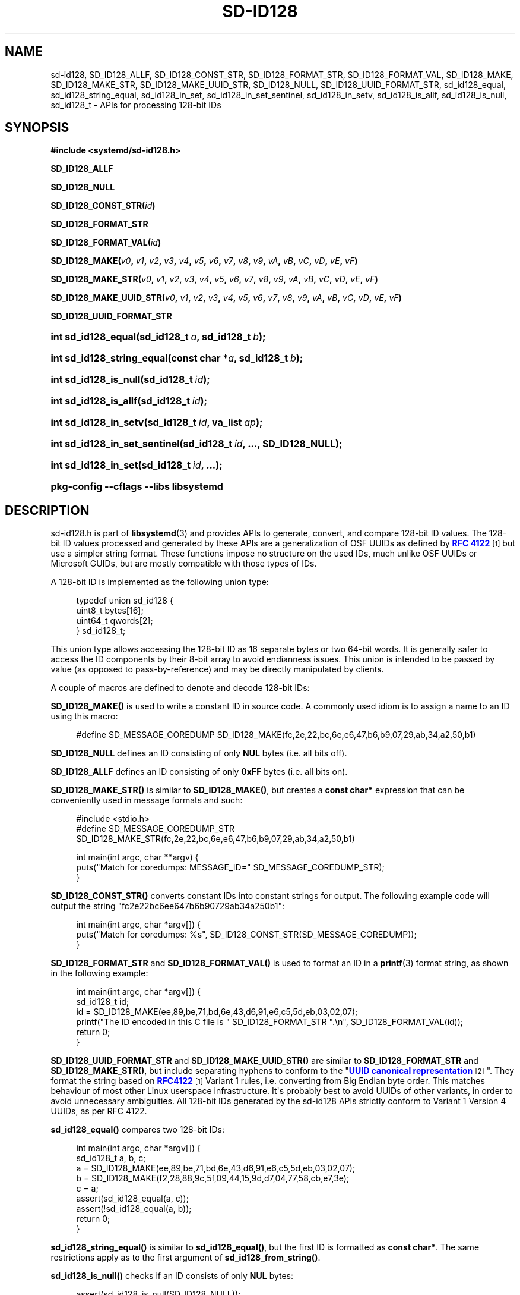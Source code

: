 '\" t
.TH "SD\-ID128" "3" "" "systemd 256.4" "sd-id128"
.\" -----------------------------------------------------------------
.\" * Define some portability stuff
.\" -----------------------------------------------------------------
.\" ~~~~~~~~~~~~~~~~~~~~~~~~~~~~~~~~~~~~~~~~~~~~~~~~~~~~~~~~~~~~~~~~~
.\" http://bugs.debian.org/507673
.\" http://lists.gnu.org/archive/html/groff/2009-02/msg00013.html
.\" ~~~~~~~~~~~~~~~~~~~~~~~~~~~~~~~~~~~~~~~~~~~~~~~~~~~~~~~~~~~~~~~~~
.ie \n(.g .ds Aq \(aq
.el       .ds Aq '
.\" -----------------------------------------------------------------
.\" * set default formatting
.\" -----------------------------------------------------------------
.\" disable hyphenation
.nh
.\" disable justification (adjust text to left margin only)
.ad l
.\" -----------------------------------------------------------------
.\" * MAIN CONTENT STARTS HERE *
.\" -----------------------------------------------------------------
.SH "NAME"
sd-id128, SD_ID128_ALLF, SD_ID128_CONST_STR, SD_ID128_FORMAT_STR, SD_ID128_FORMAT_VAL, SD_ID128_MAKE, SD_ID128_MAKE_STR, SD_ID128_MAKE_UUID_STR, SD_ID128_NULL, SD_ID128_UUID_FORMAT_STR, sd_id128_equal, sd_id128_string_equal, sd_id128_in_set, sd_id128_in_set_sentinel, sd_id128_in_setv, sd_id128_is_allf, sd_id128_is_null, sd_id128_t \- APIs for processing 128\-bit IDs
.SH "SYNOPSIS"
.sp
.ft B
.nf
#include <systemd/sd\-id128\&.h>
.fi
.ft
.PP
\fBSD_ID128_ALLF\fR
.PP
\fBSD_ID128_NULL\fR
.PP
\fBSD_ID128_CONST_STR(\fR\fB\fIid\fR\fR\fB)\fR
.PP
\fBSD_ID128_FORMAT_STR\fR
.PP
\fBSD_ID128_FORMAT_VAL(\fR\fB\fIid\fR\fR\fB)\fR
.PP
\fBSD_ID128_MAKE(\fR\fB\fIv0\fR\fR\fB, \fR\fB\fIv1\fR\fR\fB, \fR\fB\fIv2\fR\fR\fB, \fR\fB\fIv3\fR\fR\fB, \fR\fB\fIv4\fR\fR\fB, \fR\fB\fIv5\fR\fR\fB, \fR\fB\fIv6\fR\fR\fB, \fR\fB\fIv7\fR\fR\fB, \fR\fB\fIv8\fR\fR\fB, \fR\fB\fIv9\fR\fR\fB, \fR\fB\fIvA\fR\fR\fB, \fR\fB\fIvB\fR\fR\fB, \fR\fB\fIvC\fR\fR\fB, \fR\fB\fIvD\fR\fR\fB, \fR\fB\fIvE\fR\fR\fB, \fR\fB\fIvF\fR\fR\fB)\fR
.PP
\fBSD_ID128_MAKE_STR(\fR\fB\fIv0\fR\fR\fB, \fR\fB\fIv1\fR\fR\fB, \fR\fB\fIv2\fR\fR\fB, \fR\fB\fIv3\fR\fR\fB, \fR\fB\fIv4\fR\fR\fB, \fR\fB\fIv5\fR\fR\fB, \fR\fB\fIv6\fR\fR\fB, \fR\fB\fIv7\fR\fR\fB, \fR\fB\fIv8\fR\fR\fB, \fR\fB\fIv9\fR\fR\fB, \fR\fB\fIvA\fR\fR\fB, \fR\fB\fIvB\fR\fR\fB, \fR\fB\fIvC\fR\fR\fB, \fR\fB\fIvD\fR\fR\fB, \fR\fB\fIvE\fR\fR\fB, \fR\fB\fIvF\fR\fR\fB)\fR
.PP
\fBSD_ID128_MAKE_UUID_STR(\fR\fB\fIv0\fR\fR\fB, \fR\fB\fIv1\fR\fR\fB, \fR\fB\fIv2\fR\fR\fB, \fR\fB\fIv3\fR\fR\fB, \fR\fB\fIv4\fR\fR\fB, \fR\fB\fIv5\fR\fR\fB, \fR\fB\fIv6\fR\fR\fB, \fR\fB\fIv7\fR\fR\fB, \fR\fB\fIv8\fR\fR\fB, \fR\fB\fIv9\fR\fR\fB, \fR\fB\fIvA\fR\fR\fB, \fR\fB\fIvB\fR\fR\fB, \fR\fB\fIvC\fR\fR\fB, \fR\fB\fIvD\fR\fR\fB, \fR\fB\fIvE\fR\fR\fB, \fR\fB\fIvF\fR\fR\fB)\fR
.PP
\fBSD_ID128_UUID_FORMAT_STR\fR
.HP \w'int\ sd_id128_equal('u
.BI "int sd_id128_equal(sd_id128_t\ " "a" ", sd_id128_t\ " "b" ");"
.HP \w'int\ sd_id128_string_equal('u
.BI "int sd_id128_string_equal(const\ char\ *" "a" ", sd_id128_t\ " "b" ");"
.HP \w'int\ sd_id128_is_null('u
.BI "int sd_id128_is_null(sd_id128_t\ " "id" ");"
.HP \w'int\ sd_id128_is_allf('u
.BI "int sd_id128_is_allf(sd_id128_t\ " "id" ");"
.HP \w'int\ sd_id128_in_setv('u
.BI "int sd_id128_in_setv(sd_id128_t\ " "id" ", va_list\ " "ap" ");"
.HP \w'int\ sd_id128_in_set_sentinel('u
.BI "int sd_id128_in_set_sentinel(sd_id128_t\ " "id" ", \&..., " "\fBSD_ID128_NULL\fR" ");"
.HP \w'int\ sd_id128_in_set('u
.BI "int sd_id128_in_set(sd_id128_t\ " "id" ", \&...);"
.HP \w'\fBpkg\-config\ \-\-cflags\ \-\-libs\ libsystemd\fR\ 'u
\fBpkg\-config \-\-cflags \-\-libs libsystemd\fR
.SH "DESCRIPTION"
.PP
sd\-id128\&.h
is part of
\fBlibsystemd\fR(3)
and provides APIs to generate, convert, and compare 128\-bit ID values\&. The 128\-bit ID values processed and generated by these APIs are a generalization of OSF UUIDs as defined by
\m[blue]\fBRFC 4122\fR\m[]\&\s-2\u[1]\d\s+2
but use a simpler string format\&. These functions impose no structure on the used IDs, much unlike OSF UUIDs or Microsoft GUIDs, but are mostly compatible with those types of IDs\&.
.PP
A 128\-bit ID is implemented as the following union type:
.sp
.if n \{\
.RS 4
.\}
.nf
typedef union sd_id128 {
  uint8_t bytes[16];
  uint64_t qwords[2];
} sd_id128_t;
.fi
.if n \{\
.RE
.\}
.PP
This union type allows accessing the 128\-bit ID as 16 separate bytes or two 64\-bit words\&. It is generally safer to access the ID components by their 8\-bit array to avoid endianness issues\&. This union is intended to be passed by value (as opposed to pass\-by\-reference) and may be directly manipulated by clients\&.
.PP
A couple of macros are defined to denote and decode 128\-bit IDs:
.PP
\fBSD_ID128_MAKE()\fR
is used to write a constant ID in source code\&. A commonly used idiom is to assign a name to an ID using this macro:
.sp
.if n \{\
.RS 4
.\}
.nf
#define SD_MESSAGE_COREDUMP SD_ID128_MAKE(fc,2e,22,bc,6e,e6,47,b6,b9,07,29,ab,34,a2,50,b1)
.fi
.if n \{\
.RE
.\}
.PP
\fBSD_ID128_NULL\fR
defines an ID consisting of only
\fBNUL\fR
bytes (i\&.e\&. all bits off)\&.
.PP
\fBSD_ID128_ALLF\fR
defines an ID consisting of only
\fB0xFF\fR
bytes (i\&.e\&. all bits on)\&.
.PP
\fBSD_ID128_MAKE_STR()\fR
is similar to
\fBSD_ID128_MAKE()\fR, but creates a
\fBconst char*\fR
expression that can be conveniently used in message formats and such:
.sp
.if n \{\
.RS 4
.\}
.nf
#include <stdio\&.h>
#define SD_MESSAGE_COREDUMP_STR SD_ID128_MAKE_STR(fc,2e,22,bc,6e,e6,47,b6,b9,07,29,ab,34,a2,50,b1)

int main(int argc, char **argv) {
  puts("Match for coredumps: MESSAGE_ID=" SD_MESSAGE_COREDUMP_STR);
}
.fi
.if n \{\
.RE
.\}
.PP
\fBSD_ID128_CONST_STR()\fR
converts constant IDs into constant strings for output\&. The following example code will output the string "fc2e22bc6ee647b6b90729ab34a250b1":
.sp
.if n \{\
.RS 4
.\}
.nf
int main(int argc, char *argv[]) {
  puts("Match for coredumps: %s", SD_ID128_CONST_STR(SD_MESSAGE_COREDUMP));
}
.fi
.if n \{\
.RE
.\}
.PP
\fBSD_ID128_FORMAT_STR\fR
and
\fBSD_ID128_FORMAT_VAL()\fR
is used to format an ID in a
\fBprintf\fR(3)
format string, as shown in the following example:
.sp
.if n \{\
.RS 4
.\}
.nf
int main(int argc, char *argv[]) {
  sd_id128_t id;
  id = SD_ID128_MAKE(ee,89,be,71,bd,6e,43,d6,91,e6,c5,5d,eb,03,02,07);
  printf("The ID encoded in this C file is " SD_ID128_FORMAT_STR "\&.\en", SD_ID128_FORMAT_VAL(id));
  return 0;
}
.fi
.if n \{\
.RE
.\}
.PP
\fBSD_ID128_UUID_FORMAT_STR\fR
and
\fBSD_ID128_MAKE_UUID_STR()\fR
are similar to
\fBSD_ID128_FORMAT_STR\fR
and
\fBSD_ID128_MAKE_STR()\fR, but include separating hyphens to conform to the "\m[blue]\fBUUID canonical representation\fR\m[]\&\s-2\u[2]\d\s+2"\&. They format the string based on
\m[blue]\fBRFC4122\fR\m[]\&\s-2\u[1]\d\s+2
Variant 1 rules, i\&.e\&. converting from Big Endian byte order\&. This matches behaviour of most other Linux userspace infrastructure\&. It\*(Aqs probably best to avoid UUIDs of other variants, in order to avoid unnecessary ambiguities\&. All 128\-bit IDs generated by the sd\-id128 APIs strictly conform to Variant 1 Version 4 UUIDs, as per RFC 4122\&.
.PP
\fBsd_id128_equal()\fR
compares two 128\-bit IDs:
.sp
.if n \{\
.RS 4
.\}
.nf
int main(int argc, char *argv[]) {
  sd_id128_t a, b, c;
  a = SD_ID128_MAKE(ee,89,be,71,bd,6e,43,d6,91,e6,c5,5d,eb,03,02,07);
  b = SD_ID128_MAKE(f2,28,88,9c,5f,09,44,15,9d,d7,04,77,58,cb,e7,3e);
  c = a;
  assert(sd_id128_equal(a, c));
  assert(!sd_id128_equal(a, b));
  return 0;
}
.fi
.if n \{\
.RE
.\}
.PP
\fBsd_id128_string_equal()\fR
is similar to
\fBsd_id128_equal()\fR, but the first ID is formatted as
\fBconst char*\fR\&. The same restrictions apply as to the first argument of
\fBsd_id128_from_string()\fR\&.
.PP
\fBsd_id128_is_null()\fR
checks if an ID consists of only
\fBNUL\fR
bytes:
.sp
.if n \{\
.RS 4
.\}
.nf
assert(sd_id128_is_null(SD_ID128_NULL));
.fi
.if n \{\
.RE
.\}
.PP
Similarly,
\fBsd_id128_is_allf()\fR
checks if an ID consists of only
\fB0xFF\fR
bytes (all bits on):
.sp
.if n \{\
.RS 4
.\}
.nf
assert(sd_id128_is_allf(SD_ID128_ALLF));
.fi
.if n \{\
.RE
.\}
.PP
\fBsd_id128_in_set_sentinel()\fR
takes a list of IDs and returns true if the first argument is equal to any of the subsequent arguments\&. The argument list is terminated by an
\fBSD_ID128_NULL\fR
sentinel, which must be present\&.
.PP
\fBsd_id128_in_set()\fR
is a convenience function that takes a list of IDs and returns true if the first argument is equal to any of the subsequent arguments:
.sp
.if n \{\
.RS 4
.\}
.nf
int main(int argc, char *argv[]) {
  sd_id12_t a = SD_ID128_MAKE(ee,89,be,71,bd,6e,43,d6,91,e6,c5,5d,eb,03,02,07);
  assert(sd_id128_in_set(a, a));
  assert(sd_id128_in_set(a, a, a));
  assert(!sd_id128_in_set(a));
  assert(!sd_id128_in_set(a,
                          SD_ID128_MAKE(f2,28,88,9c,5f,09,44,15,9d,d7,04,77,58,cb,e7,3e)
                          SD_ID128_MAKE(2f,88,28,5f,9c,44,09,9d,d7,15,77,04,bc,85,7e,e3)
                          SD_ID128_ALLF));
  return 0;
}
.fi
.if n \{\
.RE
.\}
.PP
\fBsd_id128_in_set()\fR
is defined as a macro over
\fBsd_id128_in_set_sentinel()\fR, adding the
\fBSD_ID128_NULL\fR
sentinel automatically\&. Since
\fBsd_id128_in_set_sentinel()\fR
uses
\fBSD_ID128_NULL\fR
as the sentinel,
\fBSD_ID128_NULL\fR
cannot be otherwise placed in the argument list\&.
.PP
\fBsd_id128_in_setv()\fR
is similar to
\fBsd_id128_in_set_sentinel()\fR, but takes a
struct varargs
argument\&.
.PP
New randomized IDs may be generated with
\fBsystemd-id128\fR(1)\*(Aqs
\fBnew\fR
command\&.
.PP
See
\fBsd_id128_to_string\fR(3),
\fBsd_id128_randomize\fR(3)
and
\fBsd_id128_get_machine\fR(3)
for information about other implemented functions\&.
.SH "NOTES"
.PP
Functions described here are available as a shared library, which can be compiled against and linked to with the
\fBlibsystemd\fR\ \&\fBpkg-config\fR(1)
file\&.
.PP
The code described here uses
\fBgetenv\fR(3), which is declared to be not multi\-thread\-safe\&. This means that the code calling the functions described here must not call
\fBsetenv\fR(3)
from a parallel thread\&. It is recommended to only do calls to
\fBsetenv()\fR
from an early phase of the program when no other threads have been started\&.
.SH "HISTORY"
.PP
\fBsd_id128_equal()\fR,
\fBsd_id128_string_equal()\fR,
\fBsd_id128_is_null()\fR,
\fBsd_id128_is_allf()\fR,
\fBsd_id128_in_setv()\fR,
\fBsd_id128_in_set_sentinel()\fR, and
\fBsd_id128_in_set()\fR
were added in version 252\&.
.SH "SEE ALSO"
.PP
\fBsystemd\fR(1), \fBsd_id128_to_string\fR(3), \fBsd_id128_randomize\fR(3), \fBsd_id128_get_machine\fR(3), \fBprintf\fR(3), \fBjournalctl\fR(1), \fBsd-journal\fR(7), \fBpkg-config\fR(1), \fBmachine-id\fR(5)
.SH "NOTES"
.IP " 1." 4
RFC 4122
.RS 4
\%https://tools.ietf.org/html/rfc4122
.RE
.IP " 2." 4
UUID canonical representation
.RS 4
\%https://en.wikipedia.org/wiki/Universally_unique_identifier#Format
.RE
